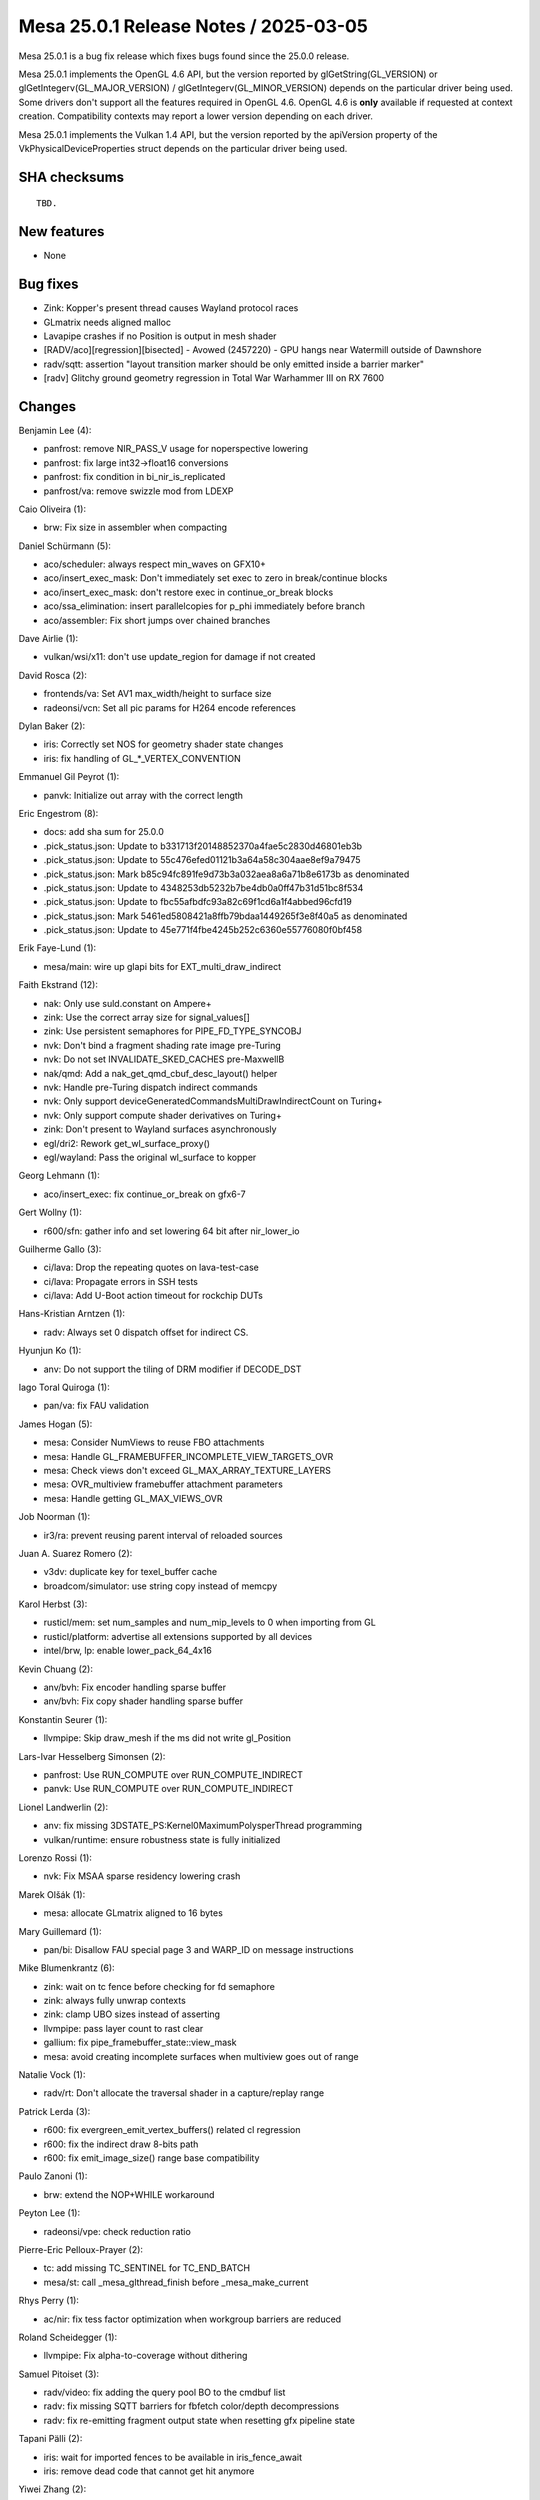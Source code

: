 Mesa 25.0.1 Release Notes / 2025-03-05
======================================

Mesa 25.0.1 is a bug fix release which fixes bugs found since the 25.0.0 release.

Mesa 25.0.1 implements the OpenGL 4.6 API, but the version reported by
glGetString(GL_VERSION) or glGetIntegerv(GL_MAJOR_VERSION) /
glGetIntegerv(GL_MINOR_VERSION) depends on the particular driver being used.
Some drivers don't support all the features required in OpenGL 4.6. OpenGL
4.6 is **only** available if requested at context creation.
Compatibility contexts may report a lower version depending on each driver.

Mesa 25.0.1 implements the Vulkan 1.4 API, but the version reported by
the apiVersion property of the VkPhysicalDeviceProperties struct
depends on the particular driver being used.

SHA checksums
-------------

::

    TBD.


New features
------------

- None


Bug fixes
---------

- Zink: Kopper's present thread causes Wayland protocol races
- GLmatrix needs aligned malloc
- Lavapipe crashes if no Position is output in mesh shader
- [RADV/aco][regression][bisected] - Avowed (2457220) - GPU hangs near Watermill outside of Dawnshore
- radv/sqtt: assertion "layout transition marker should be only emitted inside a barrier marker"
- [radv] Glitchy ground geometry regression in Total War Warhammer III on RX 7600


Changes
-------

Benjamin Lee (4):

- panfrost: remove NIR_PASS_V usage for noperspective lowering
- panfrost: fix large int32->float16 conversions
- panfrost: fix condition in bi_nir_is_replicated
- panfrost/va: remove swizzle mod from LDEXP

Caio Oliveira (1):

- brw: Fix size in assembler when compacting

Daniel Schürmann (5):

- aco/scheduler: always respect min_waves on GFX10+
- aco/insert_exec_mask: Don't immediately set exec to zero in break/continue blocks
- aco/insert_exec_mask: don't restore exec in continue_or_break blocks
- aco/ssa_elimination: insert parallelcopies for p_phi immediately before branch
- aco/assembler: Fix short jumps over chained branches

Dave Airlie (1):

- vulkan/wsi/x11: don't use update_region for damage if not created

David Rosca (2):

- frontends/va: Set AV1 max_width/height to surface size
- radeonsi/vcn: Set all pic params for H264 encode references

Dylan Baker (2):

- iris: Correctly set NOS for geometry shader state changes
- iris: fix handling of GL_*_VERTEX_CONVENTION

Emmanuel Gil Peyrot (1):

- panvk: Initialize out array with the correct length

Eric Engestrom (8):

- docs: add sha sum for 25.0.0
- .pick_status.json: Update to b331713f20148852370a4fae5c2830d46801eb3b
- .pick_status.json: Update to 55c476efed01121b3a64a58c304aae8ef9a79475
- .pick_status.json: Mark b85c94fc891fe9d73b3a032aea8a6a71b8e6173b as denominated
- .pick_status.json: Update to 4348253db5232b7be4db0a0ff47b31d51bc8f534
- .pick_status.json: Update to fbc55afbdfc93a82c69f1cd6a1f4abbed96cfd19
- .pick_status.json: Mark 5461ed5808421a8ffb79bdaa1449265f3e8f40a5 as denominated
- .pick_status.json: Update to 45e771f4fbe4245b252c6360e55776080f0bf458

Erik Faye-Lund (1):

- mesa/main: wire up glapi bits for EXT_multi_draw_indirect

Faith Ekstrand (12):

- nak: Only use suld.constant on Ampere+
- zink: Use the correct array size for signal_values[]
- zink: Use persistent semaphores for PIPE_FD_TYPE_SYNCOBJ
- nvk: Don't bind a fragment shading rate image pre-Turing
- nvk: Do not set INVALIDATE_SKED_CACHES pre-MaxwellB
- nak/qmd: Add a nak_get_qmd_cbuf_desc_layout() helper
- nvk: Handle pre-Turing dispatch indirect commands
- nvk: Only support deviceGeneratedCommandsMultiDrawIndirectCount on Turing+
- nvk: Only support compute shader derivatives on Turing+
- zink: Don't present to Wayland surfaces asynchronously
- egl/dri2: Rework get_wl_surface_proxy()
- egl/wayland: Pass the original wl_surface to kopper

Georg Lehmann (1):

- aco/insert_exec: fix continue_or_break on gfx6-7

Gert Wollny (1):

- r600/sfn: gather info and set lowering 64 bit after nir_lower_io

Guilherme Gallo (3):

- ci/lava: Drop the repeating quotes on lava-test-case
- ci/lava: Propagate errors in SSH tests
- ci/lava: Add U-Boot action timeout for rockchip DUTs

Hans-Kristian Arntzen (1):

- radv: Always set 0 dispatch offset for indirect CS.

Hyunjun Ko (1):

- anv: Do not support the tiling of DRM modifier if DECODE_DST

Iago Toral Quiroga (1):

- pan/va: fix FAU validation

James Hogan (5):

- mesa: Consider NumViews to reuse FBO attachments
- mesa: Handle GL_FRAMEBUFFER_INCOMPLETE_VIEW_TARGETS_OVR
- mesa: Check views don't exceed GL_MAX_ARRAY_TEXTURE_LAYERS
- mesa: OVR_multiview framebuffer attachment parameters
- mesa: Handle getting GL_MAX_VIEWS_OVR

Job Noorman (1):

- ir3/ra: prevent reusing parent interval of reloaded sources

Juan A. Suarez Romero (2):

- v3dv: duplicate key for texel_buffer cache
- broadcom/simulator: use string copy instead of memcpy

Karol Herbst (3):

- rusticl/mem: set num_samples and num_mip_levels to 0 when importing from GL
- rusticl/platform: advertise all extensions supported by all devices
- intel/brw, lp: enable lower_pack_64_4x16

Kevin Chuang (2):

- anv/bvh: Fix encoder handling sparse buffer
- anv/bvh: Fix copy shader handling sparse buffer

Konstantin Seurer (1):

- llvmpipe: Skip draw_mesh if the ms did not write gl_Position

Lars-Ivar Hesselberg Simonsen (2):

- panfrost: Use RUN_COMPUTE over RUN_COMPUTE_INDIRECT
- panvk: Use RUN_COMPUTE over RUN_COMPUTE_INDIRECT

Lionel Landwerlin (2):

- anv: fix missing 3DSTATE_PS:Kernel0MaximumPolysperThread programming
- vulkan/runtime: ensure robustness state is fully initialized

Lorenzo Rossi (1):

- nvk: Fix MSAA sparse residency lowering crash

Marek Olšák (1):

- mesa: allocate GLmatrix aligned to 16 bytes

Mary Guillemard (1):

- pan/bi: Disallow FAU special page 3 and WARP_ID on message instructions

Mike Blumenkrantz (6):

- zink: wait on tc fence before checking for fd semaphore
- zink: always fully unwrap contexts
- zink: clamp UBO sizes instead of asserting
- llvmpipe: pass layer count to rast clear
- gallium: fix pipe_framebuffer_state::view_mask
- mesa: avoid creating incomplete surfaces when multiview goes out of range

Natalie Vock (1):

- radv/rt: Don't allocate the traversal shader in a capture/replay range

Patrick Lerda (3):

- r600: fix evergreen_emit_vertex_buffers() related cl regression
- r600: fix the indirect draw 8-bits path
- r600: fix emit_image_size() range base compatibility

Paulo Zanoni (1):

- brw: extend the NOP+WHILE workaround

Peyton Lee (1):

- radeonsi/vpe: check reduction ratio

Pierre-Eric Pelloux-Prayer (2):

- tc: add missing TC_SENTINEL for TC_END_BATCH
- mesa/st: call _mesa_glthread_finish before _mesa_make_current

Rhys Perry (1):

- ac/nir: fix tess factor optimization when workgroup barriers are reduced

Roland Scheidegger (1):

- llvmpipe: Fix alpha-to-coverage without dithering

Samuel Pitoiset (3):

- radv/video: fix adding the query pool BO to the cmdbuf list
- radv: fix missing SQTT barriers for fbfetch color/depth decompressions
- radv: fix re-emitting fragment output state when resetting gfx pipeline state

Tapani Pälli (2):

- iris: wait for imported fences to be available in iris_fence_await
- iris: remove dead code that cannot get hit anymore

Yiwei Zhang (2):

- venus: fix image format cache miss with AHB usage query
- venus: relax the requirement for sync2

Yogesh Mohan Marimuthu (1):

- winsys/amdgpu: same_queue variable should be set if there is only one queue

